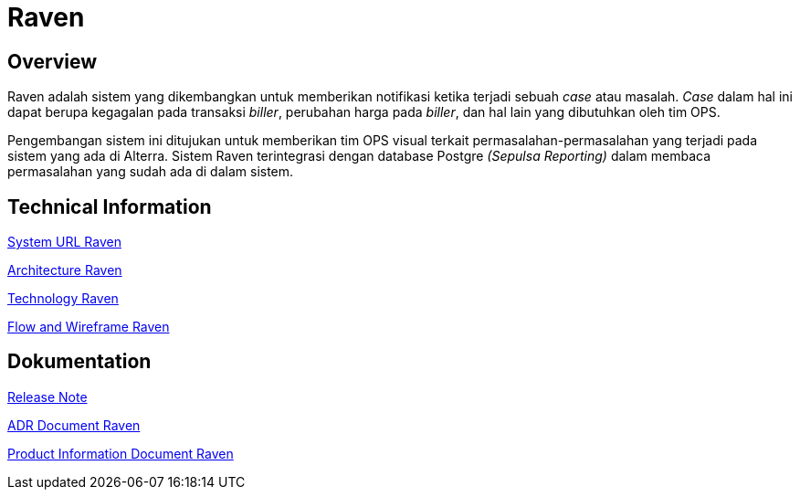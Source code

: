 = Raven
:keywords: ati, data, monitoring-anomalie

== Overview

Raven adalah sistem yang dikembangkan untuk memberikan notifikasi ketika terjadi sebuah _case_ atau masalah.
_Case_ dalam hal ini dapat berupa kegagalan pada transaksi _biller_, perubahan harga pada _biller_, dan hal lain yang dibutuhkan oleh tim OPS.

Pengembangan sistem ini ditujukan untuk memberikan tim OPS visual terkait permasalahan-permasalahan yang terjadi pada sistem yang ada di Alterra.
Sistem Raven terintegrasi dengan database Postgre _(Sepulsa Reporting)_ dalam membaca permasalahan yang sudah ada di dalam sistem.

== Technical Information

<<docs/url-raven.adoc#, System URL Raven>>

<<docs/architecture-raven.adoc#, Architecture Raven>>

<<docs/technology-raven.adoc#, Technology Raven>>

<<docs/flow-wire-raven.adoc#, Flow and Wireframe Raven>>

== Dokumentation 

https://github.com/sepulsa/raven/releases[Release Note]

<<docs/adr-doc-raven.adoc#, ADR Document Raven>>

<<docs/product-information-raven.adoc#, Product Information Document Raven>>

